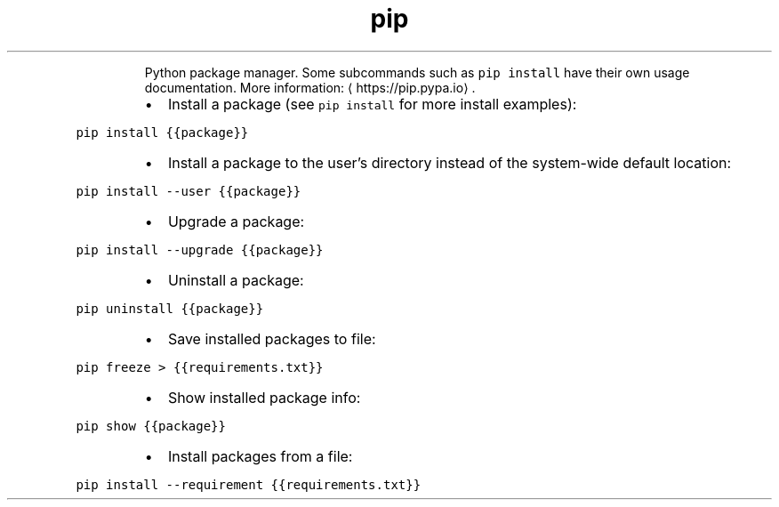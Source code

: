 .TH pip
.PP
.RS
Python package manager.
Some subcommands such as \fB\fCpip install\fR have their own usage documentation.
More information: \[la]https://pip.pypa.io\[ra]\&.
.RE
.RS
.IP \(bu 2
Install a package (see \fB\fCpip install\fR for more install examples):
.RE
.PP
\fB\fCpip install {{package}}\fR
.RS
.IP \(bu 2
Install a package to the user's directory instead of the system\-wide default location:
.RE
.PP
\fB\fCpip install \-\-user {{package}}\fR
.RS
.IP \(bu 2
Upgrade a package:
.RE
.PP
\fB\fCpip install \-\-upgrade {{package}}\fR
.RS
.IP \(bu 2
Uninstall a package:
.RE
.PP
\fB\fCpip uninstall {{package}}\fR
.RS
.IP \(bu 2
Save installed packages to file:
.RE
.PP
\fB\fCpip freeze > {{requirements.txt}}\fR
.RS
.IP \(bu 2
Show installed package info:
.RE
.PP
\fB\fCpip show {{package}}\fR
.RS
.IP \(bu 2
Install packages from a file:
.RE
.PP
\fB\fCpip install \-\-requirement {{requirements.txt}}\fR
